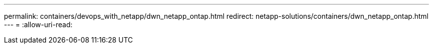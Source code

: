 ---
permalink: containers/devops_with_netapp/dwn_netapp_ontap.html 
redirect: netapp-solutions/containers/dwn_netapp_ontap.html 
---
= 
:allow-uri-read: 


